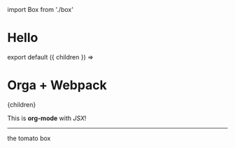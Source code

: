 #+HTML: import Box from './box'

* Hello

#+begin_export html
export default ({ children }) =>
  <div style={{ padding: 20 }}>
    <h1 style={{ color: 'blue' }}>Orga + Webpack</h1>
    {children}
  </div>
#+end_export

This is *org-mode* with /JSX/!

-----

#+begin_export html
<Box>the tomato box</Box>
#+end_export


